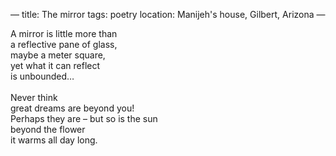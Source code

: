 :PROPERTIES:
:ID:       9E286922-95EA-4182-8F19-2612BC0D8181
:SLUG:     the-mirror
:END:
---
title: The mirror
tags: poetry
location: Manijeh's house, Gilbert, Arizona
---

#+BEGIN_VERSE
A mirror is little more than
a reflective pane of glass,
maybe a meter square,
yet what it can reflect
is unbounded...

Never think
great dreams are beyond you!
Perhaps they are -- but so is the sun
beyond the flower
it warms all day long.
#+END_VERSE
